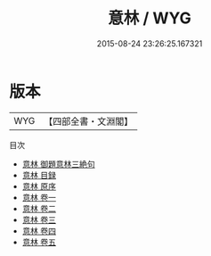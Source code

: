 #+TITLE: 意林 / WYG
#+DATE: 2015-08-24 23:26:25.167321
* 版本
 |       WYG|【四部全書・文淵閣】|
目次
 - [[file:KR3j0178_000.txt::000-1a][意林 御題意林三絶句]]
 - [[file:KR3j0178_000.txt::000-2a][意林 目録]]
 - [[file:KR3j0178_000.txt::000-7a][意林 原序]]
 - [[file:KR3j0178_001.txt::001-1a][意林 卷一]]
 - [[file:KR3j0178_002.txt::002-1a][意林 卷二]]
 - [[file:KR3j0178_003.txt::003-1a][意林 卷三]]
 - [[file:KR3j0178_004.txt::004-1a][意林 卷四]]
 - [[file:KR3j0178_005.txt::005-1a][意林 卷五]]
